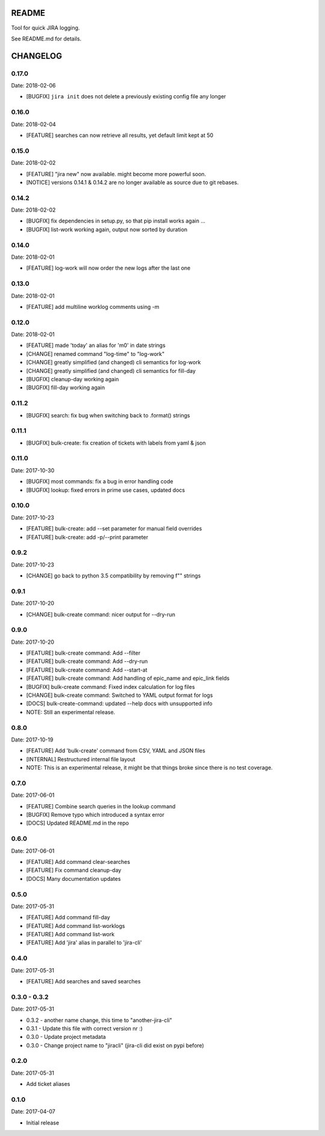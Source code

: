 README
======

Tool for quick JIRA logging.

See README.md for details.

CHANGELOG
=========

0.17.0
------

Date: 2018-02-06

- [BUGFIX] ``jira init`` does not delete a previously existing config file any longer


0.16.0
------

Date: 2018-02-04

- [FEATURE] searches can now retrieve all results, yet default limit kept at 50


0.15.0
------

Date: 2018-02-02

- [FEATURE] "jira new" now available. might become more powerful soon.
- [NOTICE] versions 0.14.1 & 0.14.2 are no longer available as source due to git rebases.


0.14.2
------

Date: 2018-02-02

- [BUGFIX] fix dependencies in setup.py, so that pip install works again ...
- [BUGFIX] list-work working again, output now sorted by duration


0.14.0
------

Date: 2018-02-01

- [FEATURE] log-work will now order the new logs after the last one


0.13.0
------

Date: 2018-02-01

- [FEATURE] add multiline worklog comments using -m


0.12.0
------

Date: 2018-02-01

- [FEATURE] made 'today' an alias for 'm0' in date strings
- [CHANGE] renamed command "log-time" to "log-work"
- [CHANGE] greatly simplified (and changed) cli semantics for log-work
- [CHANGE] greatly simplified (and changed) cli semantics for fill-day
- [BUGFIX] cleanup-day working again
- [BUGFIX] fill-day working again


0.11.2
------

- [BUGFIX] search: fix bug when switching back to .format() strings


0.11.1
------

- [BUGFIX] bulk-create: fix creation of tickets with labels from yaml & json


0.11.0
------

Date: 2017-10-30

- [BUGFIX] most commands: fix a bug in error handling code
- [BUGFIX] lookup: fixed errors in prime use cases, updated docs


0.10.0
------

Date: 2017-10-23

- [FEATURE] bulk-create: add --set parameter for manual field overrides
- [FEATURE] bulk-create: add -p/--print parameter


0.9.2
-----

Date: 2017-10-23

- [CHANGE] go back to python 3.5 compatibility by removing f"" strings


0.9.1
-----

Date: 2017-10-20

- [CHANGE] bulk-create command: nicer output for --dry-run


0.9.0
-----

Date: 2017-10-20

- [FEATURE] bulk-create command: Add --filter
- [FEATURE] bulk-create command: Add --dry-run
- [FEATURE] bulk-create command: Add --start-at
- [FEATURE] bulk-create command: Add handling of epic_name and epic_link fields
- [BUGFIX] bulk-create command: Fixed index calculation for log files
- [CHANGE] bulk-create command: Switched to YAML output format for logs
- [DOCS] bulk-create-command: updated --help docs with unsupported info
- NOTE: Still an experimental release.


0.8.0
-----

Date: 2017-10-19

- [FEATURE] Add 'bulk-create' command from CSV, YAML and JSON files
- [INTERNAL] Restructured internal file layout
- NOTE: This is an experimental release, it might be that things broke since there is no test coverage.


0.7.0
-----

Date: 2017-06-01

- [FEATURE] Combine search queries in the lookup command
- [BUGFIX] Remove typo which introduced a syntax error
- [DOCS] Updated README.md in the repo


0.6.0
-----

Date: 2017-06-01

- [FEATURE] Add command clear-searches
- [FEATURE] Fix command cleanup-day
- [DOCS] Many documentation updates


0.5.0
-----

Date: 2017-05-31

- [FEATURE] Add command fill-day
- [FEATURE] Add command list-worklogs
- [FEATURE] Add command list-work
- [FEATURE] Add 'jira' alias in parallel to 'jira-cli'


0.4.0
-----

Date: 2017-05-31

- [FEATURE] Add searches and saved searches


0.3.0 - 0.3.2
-------------

Date: 2017-05-31

- 0.3.2 - another name change, this time to "another-jira-cli"
- 0.3.1 - Update this file with correct version nr :)
- 0.3.0 - Update project metadata
- 0.3.0 - Change project name to "jiracli" (jira-cli did exist on pypi before)


0.2.0
-----

Date: 2017-05-31

- Add ticket aliases


0.1.0
-----

Date: 2017-04-07

- Initial release


